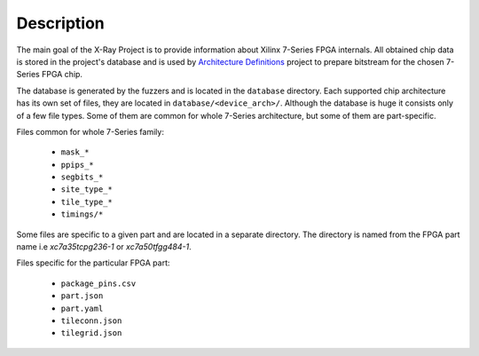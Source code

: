 ===========
Description
===========

The main goal of the X-Ray Project is to provide information
about Xilinx 7-Series FPGA internals. All obtained chip data is stored in
the project's database and is used by `Architecture Definitions`_ project
to prepare bitstream for the chosen 7-Series FPGA chip.

The database is generated by the fuzzers and is located in the ``database``
directory. Each supported chip architecture has its own set of files, they
are located in ``database/<device_arch>/``. Although the database
is huge it consists only of a few file types. Some of them are common
for whole 7-Series architecture, but some of them are part-specific.

.. _Architecture Definitions: https://github.com/SymbiFlow/symbiflow-arch-defs

Files common for whole 7-Series family:

   - ``mask_*``
   - ``ppips_*``
   - ``segbits_*``
   - ``site_type_*``
   - ``tile_type_*``
   - ``timings/*``

Some files are specific to a given part and are located in a separate directory.
The directory is named from the FPGA part name i.e *xc7a35tcpg236-1* or *xc7a50tfgg484-1*.

Files specific for the particular FPGA part:

   - ``package_pins.csv``
   - ``part.json``
   - ``part.yaml``
   - ``tileconn.json``
   - ``tilegrid.json``
